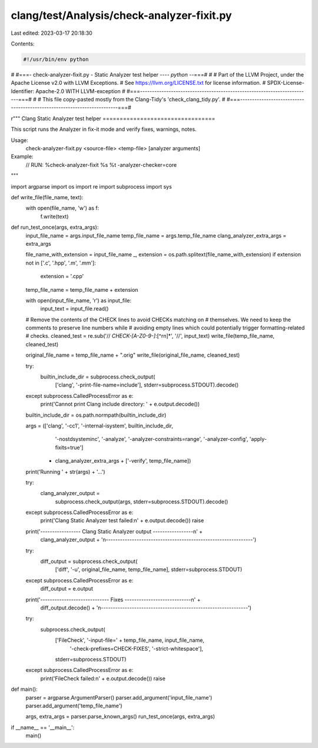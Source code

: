 clang/test/Analysis/check-analyzer-fixit.py
===========================================

Last edited: 2023-03-17 20:18:30

Contents:

.. code-block:: py

    #!/usr/bin/env python
#
#===- check-analyzer-fixit.py - Static Analyzer test helper ---*- python -*-===#
#
# Part of the LLVM Project, under the Apache License v2.0 with LLVM Exceptions.
# See https://llvm.org/LICENSE.txt for license information.
# SPDX-License-Identifier: Apache-2.0 WITH LLVM-exception
#
#===------------------------------------------------------------------------===#
#
# This file copy-pasted mostly from the Clang-Tidy's 'check_clang_tidy.py'.
#
#===------------------------------------------------------------------------===#

r"""
Clang Static Analyzer test helper
=================================

This script runs the Analyzer in fix-it mode and verify fixes, warnings, notes.

Usage:
  check-analyzer-fixit.py <source-file> <temp-file> [analyzer arguments]

Example:
  // RUN: %check-analyzer-fixit %s %t -analyzer-checker=core
"""

import argparse
import os
import re
import subprocess
import sys


def write_file(file_name, text):
    with open(file_name, 'w') as f:
        f.write(text)


def run_test_once(args, extra_args):
    input_file_name = args.input_file_name
    temp_file_name = args.temp_file_name
    clang_analyzer_extra_args = extra_args

    file_name_with_extension = input_file_name
    _, extension = os.path.splitext(file_name_with_extension)
    if extension not in ['.c', '.hpp', '.m', '.mm']:
        extension = '.cpp'
    temp_file_name = temp_file_name + extension

    with open(input_file_name, 'r') as input_file:
        input_text = input_file.read()

    # Remove the contents of the CHECK lines to avoid CHECKs matching on
    # themselves.  We need to keep the comments to preserve line numbers while
    # avoiding empty lines which could potentially trigger formatting-related
    # checks.
    cleaned_test = re.sub('// *CHECK-[A-Z0-9\-]*:[^\r\n]*', '//', input_text)
    write_file(temp_file_name, cleaned_test)

    original_file_name = temp_file_name + ".orig"
    write_file(original_file_name, cleaned_test)

    try:
        builtin_include_dir = subprocess.check_output(
            ['clang', '-print-file-name=include'], stderr=subprocess.STDOUT).decode()
    except subprocess.CalledProcessError as e:
        print('Cannot print Clang include directory: ' + e.output.decode())

    builtin_include_dir = os.path.normpath(builtin_include_dir)

    args = (['clang', '-cc1', '-internal-isystem', builtin_include_dir,
             '-nostdsysteminc', '-analyze', '-analyzer-constraints=range',
             '-analyzer-config', 'apply-fixits=true']
            + clang_analyzer_extra_args + ['-verify', temp_file_name])

    print('Running ' + str(args) + '...')

    try:
        clang_analyzer_output = \
            subprocess.check_output(args, stderr=subprocess.STDOUT).decode()
    except subprocess.CalledProcessError as e:
        print('Clang Static Analyzer test failed:\n' + e.output.decode())
        raise

    print('----------------- Clang Static Analyzer output -----------------\n' +
          clang_analyzer_output +
          '\n--------------------------------------------------------------')

    try:
        diff_output = subprocess.check_output(
            ['diff', '-u', original_file_name, temp_file_name],
            stderr=subprocess.STDOUT)
    except subprocess.CalledProcessError as e:
        diff_output = e.output

    print('----------------------------- Fixes ----------------------------\n' +
          diff_output.decode() +
          '\n--------------------------------------------------------------')

    try:
        subprocess.check_output(
            ['FileCheck', '-input-file=' + temp_file_name, input_file_name,
             '-check-prefixes=CHECK-FIXES', '-strict-whitespace'],
            stderr=subprocess.STDOUT)
    except subprocess.CalledProcessError as e:
        print('FileCheck failed:\n' + e.output.decode())
        raise


def main():
    parser = argparse.ArgumentParser()
    parser.add_argument('input_file_name')
    parser.add_argument('temp_file_name')

    args, extra_args = parser.parse_known_args()
    run_test_once(args, extra_args)


if __name__ == '__main__':
    main()


